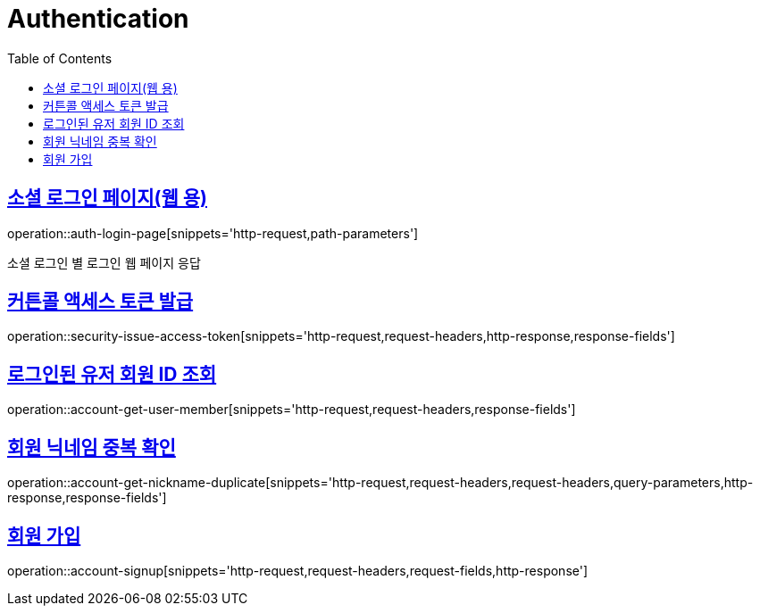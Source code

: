 = Authentication
:doctype: book
:icons: font
:source-highlighter: highlightjs
:toc: left
:toclevels: 2
:sectlinks:
:operation-http-request-title: Example request
:operation-http-response-title: Example response


[[login-page]]
== 소셜 로그인 페이지(웹 용)

operation::auth-login-page[snippets='http-request,path-parameters']

소셜 로그인 별 로그인 웹 페이지 응답


[[security-issue-access-token]]
== 커튼콜 액세스 토큰 발급

operation::security-issue-access-token[snippets='http-request,request-headers,http-response,response-fields']


[[account-get-user-member]]
== 로그인된 유저 회원 ID 조회

operation::account-get-user-member[snippets='http-request,request-headers,response-fields']


[[account-get-nickname-duplicate]]
== 회원 닉네임 중복 확인

operation::account-get-nickname-duplicate[snippets='http-request,request-headers,request-headers,query-parameters,http-response,response-fields']

[[account-signup]]
== 회원 가입

operation::account-signup[snippets='http-request,request-headers,request-fields,http-response']